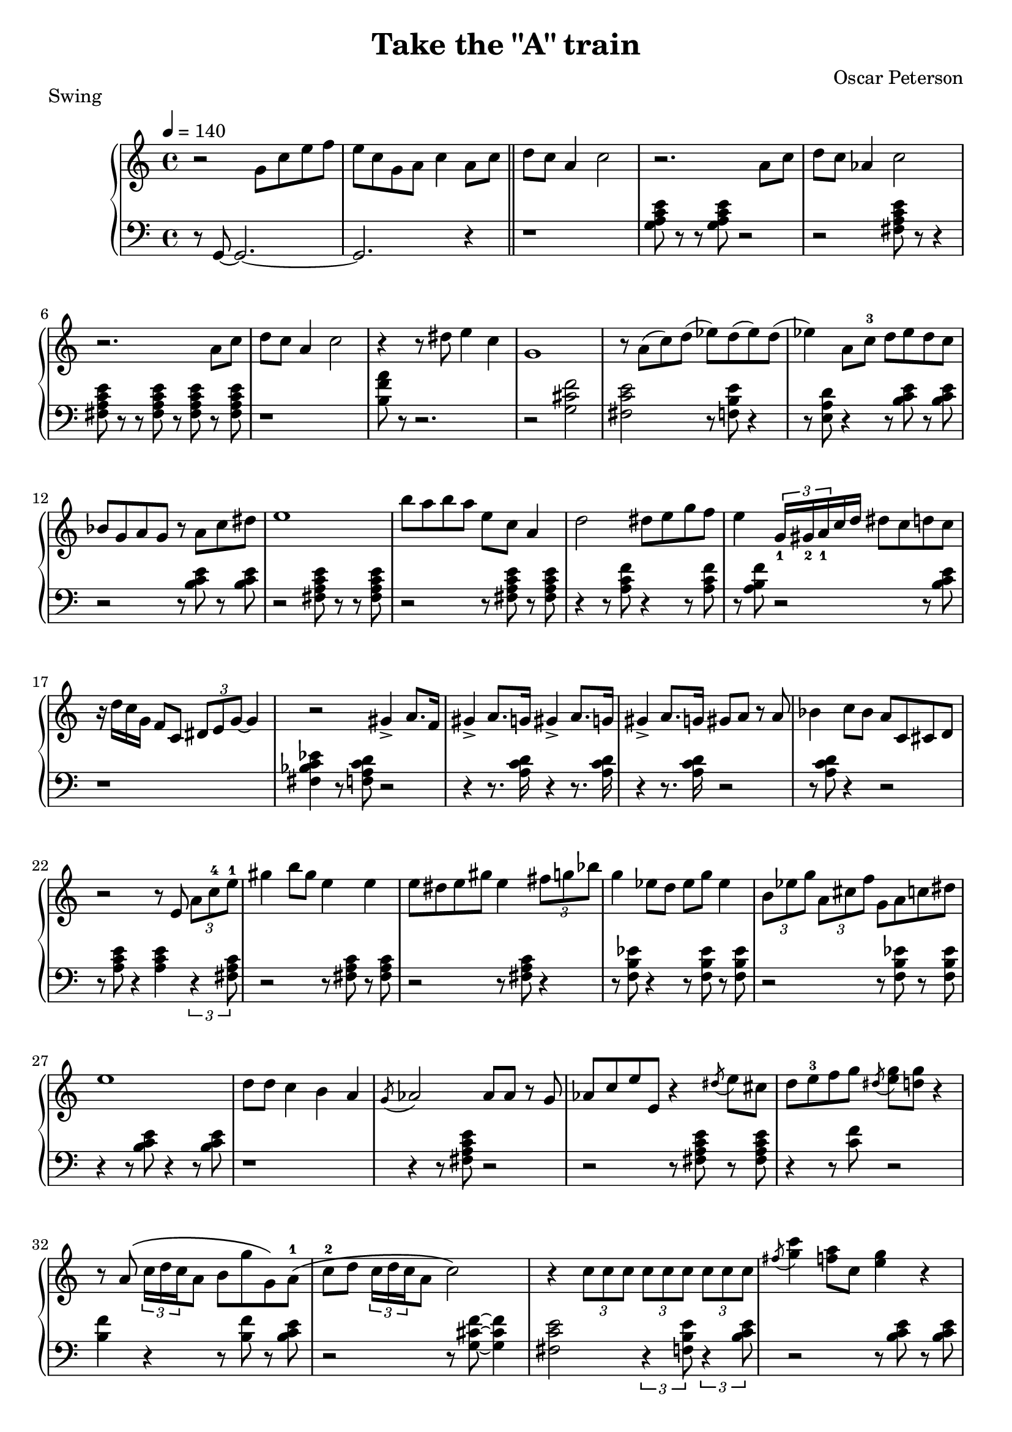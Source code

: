 \version "2.18.2"
\header {
  title = "Take the \"A\" train"
  composer = "Oscar Peterson"
  piece = "Swing"
}
upper = \relative c'' {
  \tempo 4 = 140
  \clef treble
  \key c \major
  \time 4/4
  r2 g8 c e f | e c g a c4 a8 c \bar "||"
  d c a4 c2   | r2. a8 c | d c aes4 c2 | r2. a8 c |
  d c a4 c2   | r4 r8 dis e4 c | g1 | r8 a( c) d( ees) d( ees) d( |
  ees4) a,8 c-3 d ees d c | bes g a g r a c dis | e1 | b'8 a b a e c a4 |
  d2 dis8 e g f | e4 \tuplet 3/2 {g,16_1 gis_2 a_1} c d dis8 c d c | r16 d c  g f8 c \tuplet 3/2 { dis8 e g~ } g4 | r2 gis4-> a8. f16 |
  gis4-> a8. g16 gis4-> a8. g16 | gis4-> a8. g16 gis8 a r a | bes4 c8 bes a c, cis d | r2 r8 e \tuplet 3/2 { a c-4 e-1 } | 
  gis4 b8 gis e4 e | e8 dis e gis e4 \tuplet 3/2 { fis8 g bes } |
    g4 ees8 d ees g ees4 | \tuplet 3/2 { b8 ees g } \tuplet 3/2 { a, cis f } g, a c dis |
  e1 | d8 d c4 b a | \acciaccatura g8 aes2 aes8 aes r g | aes c  e e, r4 \acciaccatura dis'8 e8 cis | 
  d e-3 f g \acciaccatura dis < e g > < d g > r4 | r8 a\( \tuplet 3/2 { c16 d c } a8 b g' g,\) a-1\( |
    c-2 d \tuplet 3/2 { c16 d c } a8 c2\) | r4 \tuplet 3/2 { c8 c c } \tuplet 3/2 { c c c } \tuplet 3/2 { c c c } |
  \acciaccatura fis8 < g c >4 < f a >8 c < e g >4 r |  \acciaccatura fis8 < g c >8 c < f a > < e g > r c < gis c > q~ |
    q4 < e-2 c'-5 >16 gis e c q4 r | r2 dis'8 e b d |
  \tuplet 3/2 { c16 d c } a8-2 f-1 d-3 g-5 a, c e-4 | \tuplet 3/2 { d16 e d } a8 \tuplet 3/2 { c16 d c } a8 b g' \tuplet 3/2 {g, a c} | 
    \tuplet 3/2 { d8 ees c } d4 \tuplet 3/2 { d8-2 ees c } d8 c | \tuplet 3/2 { d8 ees c } d8 c \tuplet 3/2 { d8 ees c } d8 c |
  \tuplet 3/2 { d8 ees c } d8 c \tuplet 3/2 { d8 ees c } d8 c | a'4 \tuplet 3/2 { < a d,>8 ees c } q c a g |
    e'1 | r2 a8\( c d ees~ | 
  ees4 d8-. c-. aes-. f-. ees-. c-.\) | \acciaccatura dis8 e g dis g, d' g, b d |
     \tuplet 3/2 { c16 d c } g8-1 < f c' > c < dis g >16 e bes8~ bes r | r2 d16 b c d e f g a |
  bes gis a c a e c8 c4 r | r2 d16 b c d e f g a | 
    bes gis a c a f d c g' e f g a c d f | gis a e g f c a f d'4 r |
  dis16 e8. r8 d32 c b a  gis16 e g e fis16 < d d'>8. | r2 \tuplet 3/2 { ais''16 a gis } f16 e dis d g e |
    f16 a, c e d a c a b < g g' >8. q4 | ees16 g ees c d f d b < c e >8 < a d > r4 \bar "||"
  
  
}

lower = \relative c {
  \clef bass
  \key c \major
  \time 4/4

  r8 g8~ g2.~ | g2. r4 \bar "||"
  r1 | < g' a c e >8 r8 r8 q8 r2 | r2 < fis a c e >8 r8 r4 | q8 r r q r q r q |
  r1 | < b f' a >8 r r2. |  r2 < g cis f > | < fis c' e > r8 < f b e > r4 |
  r8 < e a d > r4 r8 < b' c e > r q | r2 r8 q r q | r2 < fis a c e >8 r r q | r2 r8 q r q |
  r4 r8 < a c f > r4 r8 q | r < a b f' > r2 r8 < b c e >8 | r1 | < fis bes c ees >4 r8 < f a c d > r2 |
  r4 r8. < a c d >16 r4 r8. q16 | r4 r8. q16 r2 | r8 q r4 r2 | r8 < a c e > r4 q \tuplet 3/2 { r4 < fis a c >8 } |
  r2 r8 q r q | r2 r8 q r4 | r8 < f b ees > r4 r8 q r q | r2 r8 q r q | 
  r4 r8 < b c e > r4 r8 q | r1 | r4 r8 < fis a c e > r2 | r2 r8 q r q | 
  r4  r8 < c' f > r2  | < b f' >4 r r8 q r < b c e > | 
    r2 r8 < g cis f >~ q4 | < fis c' e >2 \tuplet 3/2 { r4 < f b e >8 } \tuplet 3/2 { r4 < b c e >8 } |
  r2 r8 < b c e > r q | r2 r8 q r < fis a c e > | r q r2 r8 q | r4 r8 q r4 r8 < a c f > | 
  r2 r8 q r q | r2 r8 < a b f' > \tuplet 3/2 { r4 < b c e >8 }  |  r4 r8 < g cis f > r4 r8 < fis c' e > | r4  r8 < f b ees > r4 r8 < e a d > |
  r4 r8 < b' c e > r4 r8 < b c e g > | r2 r8 \acciaccatura fis g r < fis a c e > | 
    r2 q8 r8 r4 | q8 r8 r8 q r4 r8 < c' f a > |
  r q r4 r8 q r < b f' > | r2 r8 q r < b c e> | r2. r8 \acciaccatura fis g | g2-- r8 < e f a > r q | 
  r2 r8 \acciaccatura b c-- r4 | q8 r8 r8 \acciaccatura b c-- r4 r8 < f bes > |
    r2. r8 < e f > | r q r4 r8 q r < fis a c > | 
  r q r4 r8 q r4 | r4 r8 q r4 r8 < f a b > | r4 r8 < b f' g > r \acciaccatura fis8 g r \acciaccatura fis, g | r1 \bar "||" 

}

\score {
  \new PianoStaff <<
    \new Staff = "upper" \upper
    \new Staff = "lower" \lower
  >>
  \layout { }
  \midi { }
}
